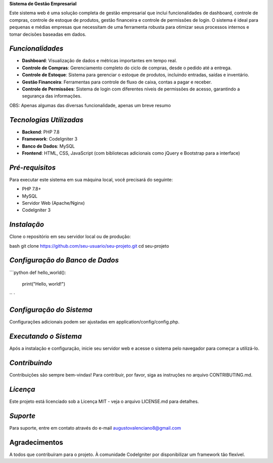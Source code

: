 **Sistema de Gestão Empresarial**

Este sistema web é uma solução completa de gestão empresarial que inclui funcionalidades de dashboard, controle de compras, controle de estoque de produtos, gestão financeira e controle de permissões de login. O sistema é ideal para pequenas e médias empresas que necessitam de uma ferramenta robusta para otimizar seus processos internos e tomar decisões baseadas em dados.

######################
*Funcionalidades*
######################

- **Dashboard**: Visualização de dados e métricas importantes em tempo real.
- **Controle de Compras**: Gerenciamento completo do ciclo de compras, desde o pedido até a entrega.
- **Controle de Estoque**: Sistema para gerenciar o estoque de produtos, incluindo entradas, saídas e inventário.
- **Gestão Financeira**: Ferramentas para controle de fluxo de caixa, contas a pagar e receber.
- **Controle de Permissões**: Sistema de login com diferentes níveis de permissões de acesso, garantindo a segurança das informações.

OBS: Apenas algumas das diversas funcionalidade, apenas um breve resumo

##########################
*Tecnologias Utilizadas*
##########################

- **Backend**: PHP 7.8
- **Framework**: CodeIgniter 3
- **Banco de Dados**: MySQL
- **Frontend**: HTML, CSS, JavaScript (com bibliotecas adicionais como jQuery e Bootstrap para a interface)

##################
*Pré-requisitos*
##################

Para executar este sistema em sua máquina local, você precisará do seguinte:

- PHP 7.8+
- MySQL
- Servidor Web (Apache/Nginx)
- CodeIgniter 3

##############
*Instalação*
##############

Clone o repositório em seu servidor local ou de produção:

bash
git clone https://github.com/seu-usuario/seu-projeto.git
cd seu-projeto

################################
*Configuração do Banco de Dados*
################################
```python
def hello_world():
    print("Hello, world!")
`` `



##########################
*Configuração do Sistema*
##########################
Configurações adicionais podem ser ajustadas em application/config/config.php.

######################
*Executando o Sistema*
######################
Após a instalação e configuração, inicie seu servidor web e acesse o sistema pelo navegador para começar a utilizá-lo.

###############
*Contribuindo*
###############
Contribuições são sempre bem-vindas! Para contribuir, por favor, siga as instruções no arquivo CONTRIBUTING.md.

###############
*Licença*
###############
Este projeto está licenciado sob a Licença MIT - veja o arquivo LICENSE.md para detalhes.

###############
*Suporte*
###############
Para suporte, entre em contato através do e-mail augustovalenciano8@gmail.com

###############
Agradecimentos
###############
A todos que contribuíram para o projeto.
À comunidade CodeIgniter por disponibilizar um framework tão flexível.

